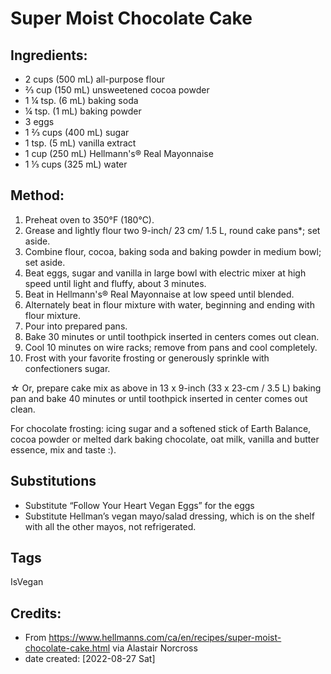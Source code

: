 #+STARTUP: showeverything
* Super Moist Chocolate Cake
** Ingredients:
- 2 cups (500 mL) all-purpose flour
- ⅔ cup (150 mL) unsweetened cocoa powder
- 1 ¼ tsp. (6 mL) baking soda
- ¼ tsp. (1 mL) baking powder
- 3 eggs
- 1 ⅔ cups (400 mL) sugar
- 1 tsp. (5 mL) vanilla extract
- 1 cup (250 mL) Hellmann's® Real Mayonnaise
- 1 ⅓ cups (325 mL) water
** Method:
1. Preheat oven to 350°F (180°C).
2. Grease and lightly flour two 9-inch/ 23 cm/ 1.5 L, round cake pans*; set aside.
3. Combine flour, cocoa, baking soda and baking powder in medium bowl; set aside.
4. Beat eggs, sugar and vanilla in large bowl with electric mixer at high speed until light and fluffy, about 3 minutes.
5. Beat in Hellmann's® Real Mayonnaise at low speed until blended.
6. Alternately beat in flour mixture with water, beginning and ending with flour mixture.
7. Pour into prepared pans.
8. Bake 30 minutes or until toothpick inserted in centers comes out clean.
9. Cool 10 minutes on wire racks; remove from pans and cool completely.
10. Frost with your favorite frosting or generously sprinkle with confectioners sugar.

\star{} Or, prepare cake mix as above in 13 x 9-inch (33 x 23-cm / 3.5 L) baking pan and bake 40 minutes or until toothpick inserted in center comes out clean.

For chocolate frosting: icing sugar and a softened stick of Earth Balance, cocoa powder or melted dark baking chocolate, oat milk, vanilla and butter
essence, mix and taste :).

** Substitutions
- Substitute “Follow Your Heart Vegan Eggs” for the eggs
- Substitute Hellman’s vegan mayo/salad dressing, which is on the shelf with all the other mayos, not refrigerated.
** Tags
IsVegan
** Credits:
- From https://www.hellmanns.com/ca/en/recipes/super-moist-chocolate-cake.html via Alastair Norcross
- date created: [2022-08-27 Sat]
